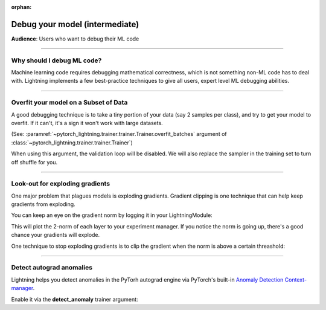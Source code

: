 :orphan:

.. _debugging_intermediate:


###############################
Debug your model (intermediate)
###############################
**Audience**: Users who want to debug their ML code

----

***************************
Why should I debug ML code?
***************************
Machine learning code requires debugging mathematical correctness, which is not something non-ML code has to deal with. Lightning implements a few best-practice techniques to give all users, expert level ML debugging abilities.

----

**************************************
Overfit your model on a Subset of Data
**************************************
A good debugging technique is to take a tiny portion of your data (say 2 samples per class),
and try to get your model to overfit. If it can't, it's a sign it won't work with large datasets.

(See: :paramref:`~pytorch_lightning.trainer.trainer.Trainer.overfit_batches`
argument of :class:`~pytorch_lightning.trainer.trainer.Trainer`)

.. testcode::

    # use only 1% of training data (and turn off validation)
    trainer = Trainer(overfit_batches=0.01)

    # similar, but with a fixed 10 batches
    trainer = Trainer(overfit_batches=10)

When using this argument, the validation loop will be disabled. We will also replace the sampler
in the training set to turn off shuffle for you.

----

********************************
Look-out for exploding gradients
********************************
One major problem that plagues models is exploding gradients.
Gradient clipping is one technique that can help keep gradients from exploding.

You can keep an eye on the gradient norm by logging it in your LightningModule:

.. testcode::

    from lightning.pytorch.utilities import grad_norm

    def on_before_optimizer_step(self, optimizer):
        # Compute the 2-norm for each layer
        # If using mixed precision, the gradients are already unscaled here
        norms = grad_norm(self.layer, norm_type=2)
        self.log_dict(norms)


This will plot the 2-norm of each layer to your experiment manager.
If you notice the norm is going up, there's a good chance your gradients will explode.

One technique to stop exploding gradients is to clip the gradient when the norm is above a certain threashold:

.. testcode::

    # DEFAULT (ie: don't clip)
    trainer = Trainer(gradient_clip_val=0)

    # clip gradients' global norm to <=0.5 using gradient_clip_algorithm='norm' by default
    trainer = Trainer(gradient_clip_val=0.5)

    # clip gradients' maximum magnitude to <=0.5
    trainer = Trainer(gradient_clip_val=0.5, gradient_clip_algorithm="value")

----

*************************
Detect autograd anomalies
*************************
Lightning helps you detect anomalies in the PyTorh autograd engine via PyTorch's built-in
`Anomaly Detection Context-manager <https://pytorch.org/docs/stable/autograd.html#anomaly-detection>`_.

Enable it via the **detect_anomaly** trainer argument:

.. testcode::

    trainer = Trainer(detect_anomaly=True)
